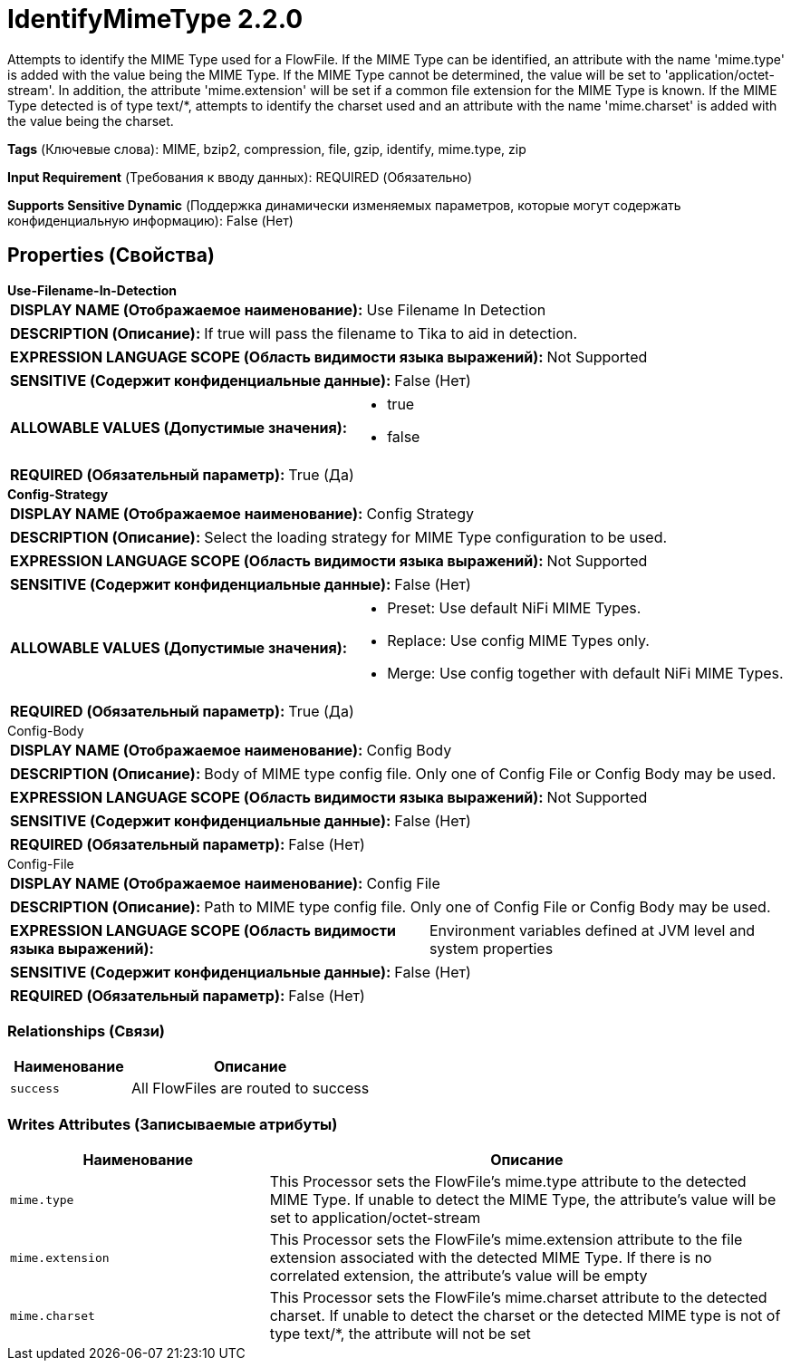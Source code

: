 = IdentifyMimeType 2.2.0

Attempts to identify the MIME Type used for a FlowFile. If the MIME Type can be identified, an attribute with the name 'mime.type' is added with the value being the MIME Type. If the MIME Type cannot be determined, the value will be set to 'application/octet-stream'. In addition, the attribute 'mime.extension' will be set if a common file extension for the MIME Type is known. If the MIME Type detected is of type text/*, attempts to identify the charset used and an attribute with the name 'mime.charset' is added with the value being the charset.

[horizontal]
*Tags* (Ключевые слова):
MIME, bzip2, compression, file, gzip, identify, mime.type, zip
[horizontal]
*Input Requirement* (Требования к вводу данных):
REQUIRED (Обязательно)
[horizontal]
*Supports Sensitive Dynamic* (Поддержка динамически изменяемых параметров, которые могут содержать конфиденциальную информацию):
 False (Нет) 



== Properties (Свойства)


.*Use-Filename-In-Detection*
************************************************
[horizontal]
*DISPLAY NAME (Отображаемое наименование):*:: Use Filename In Detection

[horizontal]
*DESCRIPTION (Описание):*:: If true will pass the filename to Tika to aid in detection.


[horizontal]
*EXPRESSION LANGUAGE SCOPE (Область видимости языка выражений):*:: Not Supported
[horizontal]
*SENSITIVE (Содержит конфиденциальные данные):*::  False (Нет) 

[horizontal]
*ALLOWABLE VALUES (Допустимые значения):*::

* true

* false


[horizontal]
*REQUIRED (Обязательный параметр):*::  True (Да) 
************************************************
.*Config-Strategy*
************************************************
[horizontal]
*DISPLAY NAME (Отображаемое наименование):*:: Config Strategy

[horizontal]
*DESCRIPTION (Описание):*:: Select the loading strategy for MIME Type configuration to be used.


[horizontal]
*EXPRESSION LANGUAGE SCOPE (Область видимости языка выражений):*:: Not Supported
[horizontal]
*SENSITIVE (Содержит конфиденциальные данные):*::  False (Нет) 

[horizontal]
*ALLOWABLE VALUES (Допустимые значения):*::

* Preset: Use default NiFi MIME Types. 

* Replace: Use config MIME Types only. 

* Merge: Use config together with default NiFi MIME Types. 


[horizontal]
*REQUIRED (Обязательный параметр):*::  True (Да) 
************************************************
.Config-Body
************************************************
[horizontal]
*DISPLAY NAME (Отображаемое наименование):*:: Config Body

[horizontal]
*DESCRIPTION (Описание):*:: Body of MIME type config file. Only one of Config File or Config Body may be used.


[horizontal]
*EXPRESSION LANGUAGE SCOPE (Область видимости языка выражений):*:: Not Supported
[horizontal]
*SENSITIVE (Содержит конфиденциальные данные):*::  False (Нет) 

[horizontal]
*REQUIRED (Обязательный параметр):*::  False (Нет) 
************************************************
.Config-File
************************************************
[horizontal]
*DISPLAY NAME (Отображаемое наименование):*:: Config File

[horizontal]
*DESCRIPTION (Описание):*:: Path to MIME type config file. Only one of Config File or Config Body may be used.


[horizontal]
*EXPRESSION LANGUAGE SCOPE (Область видимости языка выражений):*:: Environment variables defined at JVM level and system properties
[horizontal]
*SENSITIVE (Содержит конфиденциальные данные):*::  False (Нет) 

[horizontal]
*REQUIRED (Обязательный параметр):*::  False (Нет) 
************************************************










=== Relationships (Связи)

[cols="1a,2a",options="header",]
|===
|Наименование |Описание

|`success`
|All FlowFiles are routed to success

|===





=== Writes Attributes (Записываемые атрибуты)

[cols="1a,2a",options="header",]
|===
|Наименование |Описание

|`mime.type`
|This Processor sets the FlowFile's mime.type attribute to the detected MIME Type. If unable to detect the MIME Type, the attribute's value will be set to application/octet-stream

|`mime.extension`
|This Processor sets the FlowFile's mime.extension attribute to the file extension associated with the detected MIME Type. If there is no correlated extension, the attribute's value will be empty

|`mime.charset`
|This Processor sets the FlowFile's mime.charset attribute to the detected charset. If unable to detect the charset or the detected MIME type is not of type text/*, the attribute will not be set

|===







